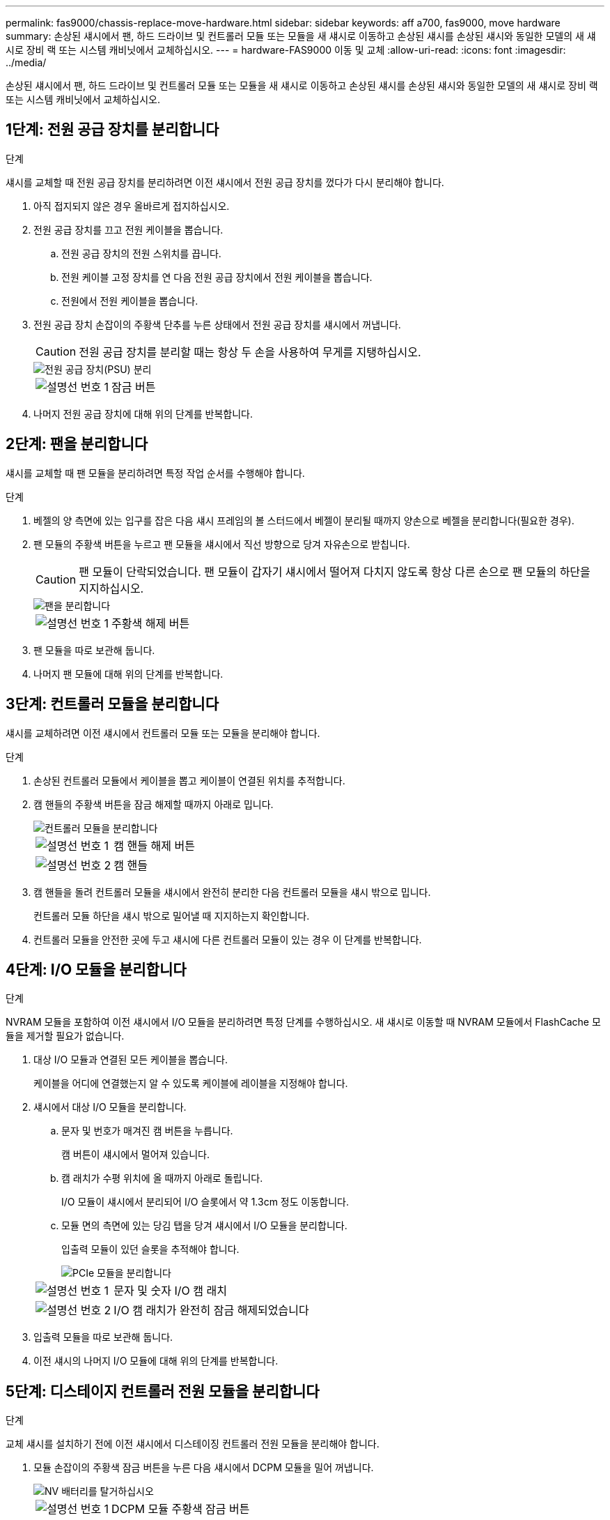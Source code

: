 ---
permalink: fas9000/chassis-replace-move-hardware.html 
sidebar: sidebar 
keywords: aff a700, fas9000, move hardware 
summary: 손상된 섀시에서 팬, 하드 드라이브 및 컨트롤러 모듈 또는 모듈을 새 섀시로 이동하고 손상된 섀시를 손상된 섀시와 동일한 모델의 새 섀시로 장비 랙 또는 시스템 캐비닛에서 교체하십시오. 
---
= hardware-FAS9000 이동 및 교체
:allow-uri-read: 
:icons: font
:imagesdir: ../media/


[role="lead"]
손상된 섀시에서 팬, 하드 드라이브 및 컨트롤러 모듈 또는 모듈을 새 섀시로 이동하고 손상된 섀시를 손상된 섀시와 동일한 모델의 새 섀시로 장비 랙 또는 시스템 캐비닛에서 교체하십시오.



== 1단계: 전원 공급 장치를 분리합니다

.단계
섀시를 교체할 때 전원 공급 장치를 분리하려면 이전 섀시에서 전원 공급 장치를 껐다가 다시 분리해야 합니다.

. 아직 접지되지 않은 경우 올바르게 접지하십시오.
. 전원 공급 장치를 끄고 전원 케이블을 뽑습니다.
+
.. 전원 공급 장치의 전원 스위치를 끕니다.
.. 전원 케이블 고정 장치를 연 다음 전원 공급 장치에서 전원 케이블을 뽑습니다.
.. 전원에서 전원 케이블을 뽑습니다.


. 전원 공급 장치 손잡이의 주황색 단추를 누른 상태에서 전원 공급 장치를 섀시에서 꺼냅니다.
+

CAUTION: 전원 공급 장치를 분리할 때는 항상 두 손을 사용하여 무게를 지탱하십시오.

+
image::../media/drw_9000_remove_install_psu_module.gif[전원 공급 장치(PSU) 분리]

+
[cols="1,3"]
|===


 a| 
image:../media/legend_icon_01.png["설명선 번호 1"]
 a| 
잠금 버튼

|===
. 나머지 전원 공급 장치에 대해 위의 단계를 반복합니다.




== 2단계: 팬을 분리합니다

섀시를 교체할 때 팬 모듈을 분리하려면 특정 작업 순서를 수행해야 합니다.

.단계
. 베젤의 양 측면에 있는 입구를 잡은 다음 섀시 프레임의 볼 스터드에서 베젤이 분리될 때까지 양손으로 베젤을 분리합니다(필요한 경우).
. 팬 모듈의 주황색 버튼을 누르고 팬 모듈을 섀시에서 직선 방향으로 당겨 자유손으로 받칩니다.
+

CAUTION: 팬 모듈이 단락되었습니다. 팬 모듈이 갑자기 섀시에서 떨어져 다치지 않도록 항상 다른 손으로 팬 모듈의 하단을 지지하십시오.

+
image::../media/drw_9000_remove_install_fan.png[팬을 분리합니다]

+
[cols="1,3"]
|===


 a| 
image:../media/legend_icon_01.png["설명선 번호 1"]
 a| 
주황색 해제 버튼

|===
. 팬 모듈을 따로 보관해 둡니다.
. 나머지 팬 모듈에 대해 위의 단계를 반복합니다.




== 3단계: 컨트롤러 모듈을 분리합니다

섀시를 교체하려면 이전 섀시에서 컨트롤러 모듈 또는 모듈을 분리해야 합니다.

.단계
. 손상된 컨트롤러 모듈에서 케이블을 뽑고 케이블이 연결된 위치를 추적합니다.
. 캠 핸들의 주황색 버튼을 잠금 해제할 때까지 아래로 밉니다.
+
image::../media/drw_9000_remove_pcm.png[컨트롤러 모듈을 분리합니다]

+
[cols="1,3"]
|===


 a| 
image:../media/legend_icon_01.png["설명선 번호 1"]
 a| 
캠 핸들 해제 버튼



 a| 
image:../media/legend_icon_02.png["설명선 번호 2"]
 a| 
캠 핸들

|===
. 캠 핸들을 돌려 컨트롤러 모듈을 섀시에서 완전히 분리한 다음 컨트롤러 모듈을 섀시 밖으로 밉니다.
+
컨트롤러 모듈 하단을 섀시 밖으로 밀어낼 때 지지하는지 확인합니다.

. 컨트롤러 모듈을 안전한 곳에 두고 섀시에 다른 컨트롤러 모듈이 있는 경우 이 단계를 반복합니다.




== 4단계: I/O 모듈을 분리합니다

.단계
NVRAM 모듈을 포함하여 이전 섀시에서 I/O 모듈을 분리하려면 특정 단계를 수행하십시오. 새 섀시로 이동할 때 NVRAM 모듈에서 FlashCache 모듈을 제거할 필요가 없습니다.

. 대상 I/O 모듈과 연결된 모든 케이블을 뽑습니다.
+
케이블을 어디에 연결했는지 알 수 있도록 케이블에 레이블을 지정해야 합니다.

. 섀시에서 대상 I/O 모듈을 분리합니다.
+
.. 문자 및 번호가 매겨진 캠 버튼을 누릅니다.
+
캠 버튼이 섀시에서 멀어져 있습니다.

.. 캠 래치가 수평 위치에 올 때까지 아래로 돌립니다.
+
I/O 모듈이 섀시에서 분리되어 I/O 슬롯에서 약 1.3cm 정도 이동합니다.

.. 모듈 면의 측면에 있는 당김 탭을 당겨 섀시에서 I/O 모듈을 분리합니다.
+
입출력 모듈이 있던 슬롯을 추적해야 합니다.

+
image::../media/drw_9000_remove_pcie_module.png[PCIe 모듈을 분리합니다]

+
[cols="1,3"]
|===


 a| 
image:../media/legend_icon_01.png["설명선 번호 1"]
 a| 
문자 및 숫자 I/O 캠 래치



 a| 
image:../media/legend_icon_02.png["설명선 번호 2"]
 a| 
I/O 캠 래치가 완전히 잠금 해제되었습니다

|===


. 입출력 모듈을 따로 보관해 둡니다.
. 이전 섀시의 나머지 I/O 모듈에 대해 위의 단계를 반복합니다.




== 5단계: 디스테이지 컨트롤러 전원 모듈을 분리합니다

.단계
교체 섀시를 설치하기 전에 이전 섀시에서 디스테이징 컨트롤러 전원 모듈을 분리해야 합니다.

. 모듈 손잡이의 주황색 잠금 버튼을 누른 다음 섀시에서 DCPM 모듈을 밀어 꺼냅니다.
+
image::../media/drw_9000_remove_nv_battery.png[NV 배터리를 탈거하십시오]

+
[cols="1,3"]
|===


 a| 
image:../media/legend_icon_01.png["설명선 번호 1"]
 a| 
DCPM 모듈 주황색 잠금 버튼

|===
. DCPM 모듈을 안전한 곳에 두고 나머지 DCPM 모듈에 대해 이 단계를 반복합니다.




== 6단계: 장비 랙 또는 시스템 캐비닛 내에서 섀시를 교체합니다

.단계
교체 섀시를 설치하려면 먼저 장비 랙 또는 시스템 캐비닛에서 기존 섀시를 분리해야 합니다.

. 섀시 장착 지점에서 나사를 분리합니다.
+

NOTE: 시스템이 시스템 캐비닛에 있는 경우 리어 타이 다운 브래킷을 분리해야 할 수 있습니다.

. 2-3명이 작업할 경우, 이전 섀시를 시스템 캐비닛의 랙 레일 또는 장비 랙의 _L_브라켓에서 밀어 낸 다음 따로 보관해 둡니다.
. 아직 접지되지 않은 경우 올바르게 접지하십시오.
. 2-3명의 직원을 사용하여 섀시를 시스템 캐비닛의 랙 레일 또는 장비 랙의 _L_브라켓에 부착하여 교체 섀시를 장비 랙 또는 시스템 캐비닛에 설치합니다.
. 섀시를 장비 랙 또는 시스템 캐비닛에 완전히 밀어 넣습니다.
. 이전 섀시에서 분리한 나사를 사용하여 섀시의 전면을 장비 랙 또는 시스템 캐비닛에 고정합니다.
. 섀시 후면을 장비 랙 또는 시스템 캐비닛에 고정합니다.
. 케이블 관리 브래킷을 사용하는 경우 이전 섀시에서 분리한 다음 교체 섀시에 설치합니다.
. 아직 설치하지 않은 경우 베젤을 설치합니다.




== 7단계: USB LED 모듈을 새 섀시로 이동합니다

.단계
새 섀시가 랙 또는 캐비닛에 설치되면 USB LED 모듈을 이전 섀시에서 새 섀시로 옮겨야 합니다.

. 이전 섀시의 전면에서 전원 공급 장치 베이 바로 아래에 있는 USB LED 모듈을 찾습니다.
. 모듈 오른쪽에 있는 검은색 잠금 버튼을 눌러 섀시에서 모듈을 분리한 다음 이전 섀시에서 모듈을 밀어 꺼냅니다.
. 모듈의 모서리를 교체 섀시 전면 하단에 있는 USB LED 베이에 맞추고 딸깍 소리가 나면서 제자리에 고정될 때까지 모듈을 조심스럽게 섀시에 밀어 넣습니다.




== 8단계: 섀시를 교체할 때 디스테이징 컨트롤러 전원 모듈을 설치합니다

.단계
교체 섀시를 랙 또는 시스템 캐비닛에 설치하고 나면 디스테이징 컨트롤러 전원 모듈을 다시 설치해야 합니다.

. DCPM 모듈의 끝을 섀시 구멍에 맞춘 다음 딸깍 소리가 나면서 제자리에 고정될 때까지 조심스럽게 섀시에 밀어 넣습니다.
+

NOTE: 모듈 및 슬롯은 키 입력되어 있습니다. 모듈을 입구에 강제로 밀어 넣지 마십시오. 모듈이 쉽게 들어가지 않으면 모듈을 다시 정렬하고 섀시에 밀어 넣습니다.

. 나머지 DCPM 모듈에 대해 이 단계를 반복합니다.




== 9단계: 섀시에 팬을 설치합니다

.단계
섀시를 교체할 때 팬 모듈을 설치하려면 특정 작업 순서를 수행해야 합니다.

. 교체용 팬 모듈의 가장자리를 섀시의 입구에 맞춘 다음 제자리에 고정될 때까지 섀시에 밀어 넣습니다.
+
활성 시스템에 팬 모듈이 성공적으로 섀시에 삽입되면 황색 주의 LED가 네 번 깜박입니다.

. 나머지 팬 모듈에 대해 이 단계를 반복합니다.
. 베젤을 볼 스터드에 맞춘 다음 베젤을 볼 스터드에 부드럽게 밀어 넣습니다.




== 10단계: 입출력 모듈 설치

.단계
이전 섀시의 NVRAM/FlashCache 모듈을 비롯한 I/O 모듈을 설치하려면 특정 단계를 수행하십시오.

새 섀시의 해당 슬롯에 I/O 모듈을 설치할 수 있도록 섀시가 설치되어 있어야 합니다.

. 교체용 섀시를 랙 또는 캐비닛에 설치한 후, I/O 모듈을 문자 및 번호가 매겨진 I/O 캠 래치가 맞물릴 때까지 슬롯에 부드럽게 밀어 넣어 교체 섀시의 해당 슬롯에 I/O 모듈을 설치합니다. 그런 다음 I/O 캠 래치를 끝까지 밀어 모듈을 제자리에 고정합니다.
. 필요에 따라 입출력 모듈을 다시 장착합니다.
. 옆에 둔 나머지 I/O 모듈에 대해 앞의 단계를 반복합니다.
+

NOTE: 이전 섀시에 빈 I/O 패널이 있는 경우, 이 때 교체 섀시로 이동하십시오.





== 11단계: 전원 공급 장치를 설치합니다

.단계
섀시를 교체할 때 전원 공급 장치를 설치하려면 교체용 섀시에 전원 공급 장치를 설치하고 전원에 연결해야 합니다.

. 양손으로 전원 공급 장치의 가장자리를 시스템 섀시의 입구에 맞춘 다음 전원 공급 장치가 제자리에 고정될 때까지 조심스럽게 섀시에 밀어 넣습니다.
+
전원 공급 장치는 키 입력 방식이며 한 방향으로만 설치할 수 있습니다.

+

NOTE: 전원 공급 장치를 시스템에 밀어 넣을 때 과도한 힘을 가하지 마십시오. 커넥터가 손상될 수 있습니다.

. 전원 케이블을 다시 연결하고 전원 케이블 잠금 장치를 사용하여 전원 공급 장치에 고정합니다.
+

NOTE: 전원 공급 장치에는 전원 케이블만 연결하십시오. 이때 전원 케이블을 전원에 연결하지 마십시오.

. 나머지 전원 공급 장치에 대해 위의 단계를 반복합니다.




== 12단계: 컨트롤러를 설치합니다

.단계
컨트롤러 모듈 및 기타 구성 요소를 새 섀시에 설치한 후 부팅합니다.

. 컨트롤러 모듈의 끝을 섀시의 입구에 맞춘 다음 컨트롤러 모듈을 반쯤 조심스럽게 시스템에 밀어 넣습니다.
+

NOTE: 지시가 있을 때까지 컨트롤러 모듈을 섀시에 완전히 삽입하지 마십시오.

. 콘솔을 컨트롤러 모듈에 다시 연결하고 관리 포트를 다시 연결합니다.
. 전원 공급 장치를 다른 전원에 연결한 다음 전원을 켭니다.
. 캠 핸들을 열린 위치에 둔 상태에서 컨트롤러 모듈을 섀시에 밀어 넣고 미드플레인과 완전히 연결될 때까지 컨트롤러 모듈을 단단히 밀어 넣은 다음 딸깍 소리가 나면서 잠금 위치에 고정될 때까지 캠 핸들을 닫습니다.
+

NOTE: 컨트롤러 모듈을 섀시에 밀어 넣을 때 과도한 힘을 가하지 마십시오. 커넥터가 손상될 수 있습니다.

+
컨트롤러 모듈이 섀시에 완전히 장착되면 바로 부팅이 시작됩니다.

. 이전 단계를 반복하여 새 섀시에 두 번째 컨트롤러를 설치합니다.
. 각 노드를 유지보수 모드로 부팅합니다.
+
.. 각 노드가 부팅을 시작할 때 'Press Ctrl-C for Boot Menu' 메시지가 표시되면 Ctrl-C를 눌러 부팅 프로세스를 중단합니다.
+

NOTE: 메시지가 표시되지 않고 컨트롤러 모듈이 ONTAP로 부팅된 경우 'halt'를 입력한 다음 로더 프롬프트에서 boot_ontap를 입력하고 메시지가 표시되면 Ctrl-C를 누른 다음 이 단계를 반복합니다.

.. 부팅 메뉴에서 유지 관리 모드 옵션을 선택합니다.



